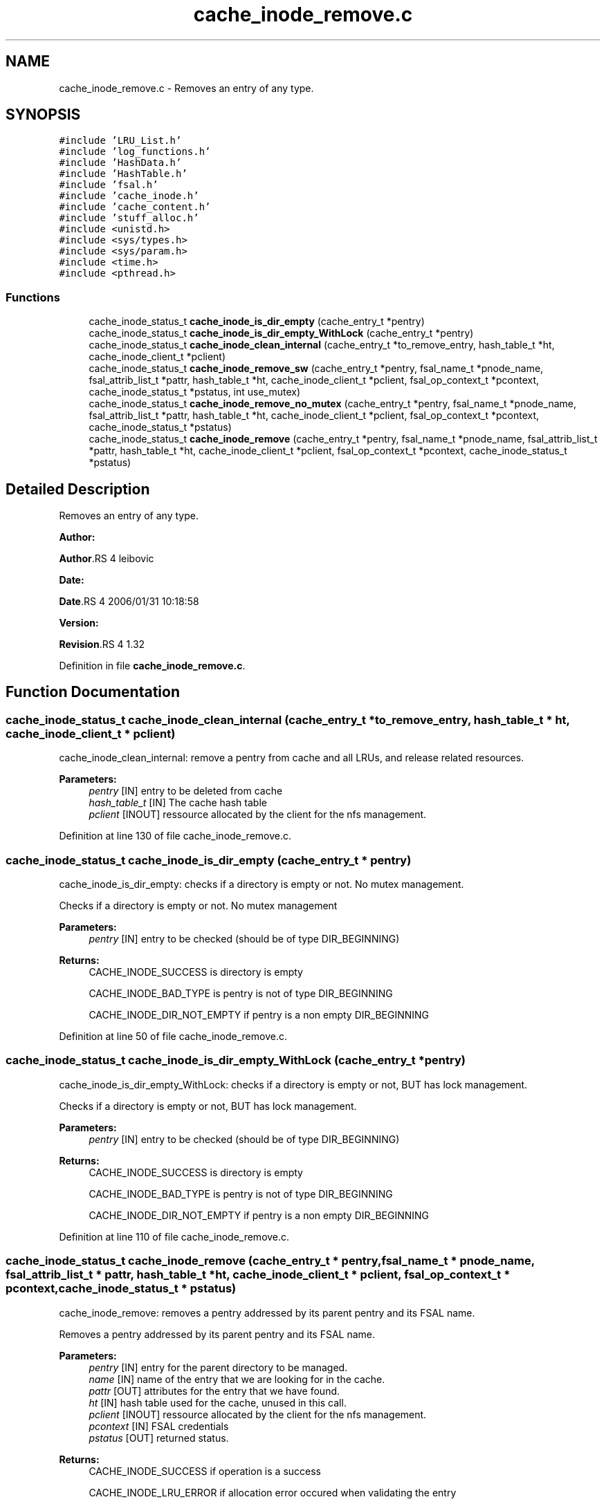 .TH "cache_inode_remove.c" 3 "31 Mar 2009" "Version 0.1" "Cache inode layer" \" -*- nroff -*-
.ad l
.nh
.SH NAME
cache_inode_remove.c \- Removes an entry of any type.  

.PP
.SH SYNOPSIS
.br
.PP
\fC#include 'LRU_List.h'\fP
.br
\fC#include 'log_functions.h'\fP
.br
\fC#include 'HashData.h'\fP
.br
\fC#include 'HashTable.h'\fP
.br
\fC#include 'fsal.h'\fP
.br
\fC#include 'cache_inode.h'\fP
.br
\fC#include 'cache_content.h'\fP
.br
\fC#include 'stuff_alloc.h'\fP
.br
\fC#include <unistd.h>\fP
.br
\fC#include <sys/types.h>\fP
.br
\fC#include <sys/param.h>\fP
.br
\fC#include <time.h>\fP
.br
\fC#include <pthread.h>\fP
.br

.SS "Functions"

.in +1c
.ti -1c
.RI "cache_inode_status_t \fBcache_inode_is_dir_empty\fP (cache_entry_t *pentry)"
.br
.ti -1c
.RI "cache_inode_status_t \fBcache_inode_is_dir_empty_WithLock\fP (cache_entry_t *pentry)"
.br
.ti -1c
.RI "cache_inode_status_t \fBcache_inode_clean_internal\fP (cache_entry_t *to_remove_entry, hash_table_t *ht, cache_inode_client_t *pclient)"
.br
.ti -1c
.RI "cache_inode_status_t \fBcache_inode_remove_sw\fP (cache_entry_t *pentry, fsal_name_t *pnode_name, fsal_attrib_list_t *pattr, hash_table_t *ht, cache_inode_client_t *pclient, fsal_op_context_t *pcontext, cache_inode_status_t *pstatus, int use_mutex)"
.br
.ti -1c
.RI "cache_inode_status_t \fBcache_inode_remove_no_mutex\fP (cache_entry_t *pentry, fsal_name_t *pnode_name, fsal_attrib_list_t *pattr, hash_table_t *ht, cache_inode_client_t *pclient, fsal_op_context_t *pcontext, cache_inode_status_t *pstatus)"
.br
.ti -1c
.RI "cache_inode_status_t \fBcache_inode_remove\fP (cache_entry_t *pentry, fsal_name_t *pnode_name, fsal_attrib_list_t *pattr, hash_table_t *ht, cache_inode_client_t *pclient, fsal_op_context_t *pcontext, cache_inode_status_t *pstatus)"
.br
.in -1c
.SH "Detailed Description"
.PP 
Removes an entry of any type. 

\fBAuthor:\fP
.RS 4
.RE
.PP
\fBAuthor\fP.RS 4
leibovic 
.RE
.PP
\fBDate:\fP
.RS 4
.RE
.PP
\fBDate\fP.RS 4
2006/01/31 10:18:58 
.RE
.PP
\fBVersion:\fP
.RS 4
.RE
.PP
\fBRevision\fP.RS 4
1.32 
.RE
.PP

.PP
Definition in file \fBcache_inode_remove.c\fP.
.SH "Function Documentation"
.PP 
.SS "cache_inode_status_t cache_inode_clean_internal (cache_entry_t * to_remove_entry, hash_table_t * ht, cache_inode_client_t * pclient)"
.PP
cache_inode_clean_internal: remove a pentry from cache and all LRUs, and release related resources.
.PP
\fBParameters:\fP
.RS 4
\fIpentry\fP [IN] entry to be deleted from cache 
.br
\fIhash_table_t\fP [IN] The cache hash table 
.br
\fIpclient\fP [INOUT] ressource allocated by the client for the nfs management. 
.RE
.PP

.PP
Definition at line 130 of file cache_inode_remove.c.
.SS "cache_inode_status_t cache_inode_is_dir_empty (cache_entry_t * pentry)"
.PP
cache_inode_is_dir_empty: checks if a directory is empty or not. No mutex management.
.PP
Checks if a directory is empty or not. No mutex management
.PP
\fBParameters:\fP
.RS 4
\fIpentry\fP [IN] entry to be checked (should be of type DIR_BEGINNING)
.RE
.PP
\fBReturns:\fP
.RS 4
CACHE_INODE_SUCCESS is directory is empty
.br
 
.PP
CACHE_INODE_BAD_TYPE is pentry is not of type DIR_BEGINNING
.br
 
.PP
CACHE_INODE_DIR_NOT_EMPTY if pentry is a non empty DIR_BEGINNING 
.RE
.PP

.PP
Definition at line 50 of file cache_inode_remove.c.
.SS "cache_inode_status_t cache_inode_is_dir_empty_WithLock (cache_entry_t * pentry)"
.PP
cache_inode_is_dir_empty_WithLock: checks if a directory is empty or not, BUT has lock management.
.PP
Checks if a directory is empty or not, BUT has lock management.
.PP
\fBParameters:\fP
.RS 4
\fIpentry\fP [IN] entry to be checked (should be of type DIR_BEGINNING)
.RE
.PP
\fBReturns:\fP
.RS 4
CACHE_INODE_SUCCESS is directory is empty
.br
 
.PP
CACHE_INODE_BAD_TYPE is pentry is not of type DIR_BEGINNING
.br
 
.PP
CACHE_INODE_DIR_NOT_EMPTY if pentry is a non empty DIR_BEGINNING 
.RE
.PP

.PP
Definition at line 110 of file cache_inode_remove.c.
.SS "cache_inode_status_t cache_inode_remove (cache_entry_t * pentry, fsal_name_t * pnode_name, fsal_attrib_list_t * pattr, hash_table_t * ht, cache_inode_client_t * pclient, fsal_op_context_t * pcontext, cache_inode_status_t * pstatus)"
.PP
cache_inode_remove: removes a pentry addressed by its parent pentry and its FSAL name.
.PP
Removes a pentry addressed by its parent pentry and its FSAL name.
.PP
\fBParameters:\fP
.RS 4
\fIpentry\fP [IN] entry for the parent directory to be managed. 
.br
\fIname\fP [IN] name of the entry that we are looking for in the cache. 
.br
\fIpattr\fP [OUT] attributes for the entry that we have found. 
.br
\fIht\fP [IN] hash table used for the cache, unused in this call. 
.br
\fIpclient\fP [INOUT] ressource allocated by the client for the nfs management. 
.br
\fIpcontext\fP [IN] FSAL credentials 
.br
\fIpstatus\fP [OUT] returned status.
.RE
.PP
\fBReturns:\fP
.RS 4
CACHE_INODE_SUCCESS if operation is a success 
.br
 
.PP
CACHE_INODE_LRU_ERROR if allocation error occured when validating the entry 
.RE
.PP

.PP
\fBParameters: \fP
.in +1c
.TP
\fB\fIpentry\fP\fP
Parent entry 
.PP
Definition at line 615 of file cache_inode_remove.c.
.SS "cache_inode_status_t cache_inode_remove_no_mutex (cache_entry_t * pentry, fsal_name_t * pnode_name, fsal_attrib_list_t * pattr, hash_table_t * ht, cache_inode_client_t * pclient, fsal_op_context_t * pcontext, cache_inode_status_t * pstatus)"
.PP
cache_inode_remove_no_mutex: removes a pentry addressed by its parent pentry and its FSAL name. No mutex management.
.PP
Removes a pentry addressed by its parent pentry and its FSAL name.
.PP
\fBParameters:\fP
.RS 4
\fIpentry\fP [IN] entry for the parent directory to be managed. 
.br
\fIname\fP [IN] name of the entry that we are looking for in the cache. 
.br
\fIpattr\fP [OUT] attributes for the entry that we have found. 
.br
\fIht\fP [IN] hash table used for the cache, unused in this call. 
.br
\fIpclient\fP [INOUT] ressource allocated by the client for the nfs management. 
.br
\fIpcontext\fP [IN] FSAL credentials 
.br
\fIpstatus\fP [OUT] returned status.
.RE
.PP
\fBReturns:\fP
.RS 4
CACHE_INODE_SUCCESS if operation is a success 
.br
 
.PP
CACHE_INODE_LRU_ERROR if allocation error occured when validating the entry 
.RE
.PP

.PP
\fBParameters: \fP
.in +1c
.TP
\fB\fIpentry\fP\fP
Parent entry 
.PP
Definition at line 578 of file cache_inode_remove.c.
.SS "cache_inode_status_t cache_inode_remove_sw (cache_entry_t * pentry, fsal_name_t * pnode_name, fsal_attrib_list_t * pattr, hash_table_t * ht, cache_inode_client_t * pclient, fsal_op_context_t * pcontext, cache_inode_status_t * pstatus, int use_mutex)"
.PP
cache_inode_remove_sw: removes a pentry addressed by its parent pentry and its FSAL name. Mutex management is switched.
.PP
Removes a pentry addressed by its parent pentry and its FSAL name. Mutex management is switched.
.PP
\fBParameters:\fP
.RS 4
\fIpentry\fP [IN] entry for the parent directory to be managed. 
.br
\fIname\fP [IN] name of the entry that we are looking for in the cache. 
.br
\fIpattr\fP [OUT] attributes for the entry that we have found. 
.br
\fIht\fP [IN] hash table used for the cache, unused in this call. 
.br
\fIpclient\fP [INOUT] ressource allocated by the client for the nfs management. 
.br
\fIpcontext\fP [IN] FSAL credentials 
.br
\fIpstatus\fP [OUT] returned status.
.RE
.PP
\fBReturns:\fP
.RS 4
CACHE_INODE_SUCCESS if operation is a success 
.br
 
.PP
CACHE_INODE_LRU_ERROR if allocation error occured when validating the entry 
.RE
.PP

.PP
\fBParameters: \fP
.in +1c
.TP
\fB\fIpentry\fP\fP
Parent entry 
.PP
Definition at line 247 of file cache_inode_remove.c.
.SH "Author"
.PP 
Generated automatically by Doxygen for Cache inode layer from the source code.
